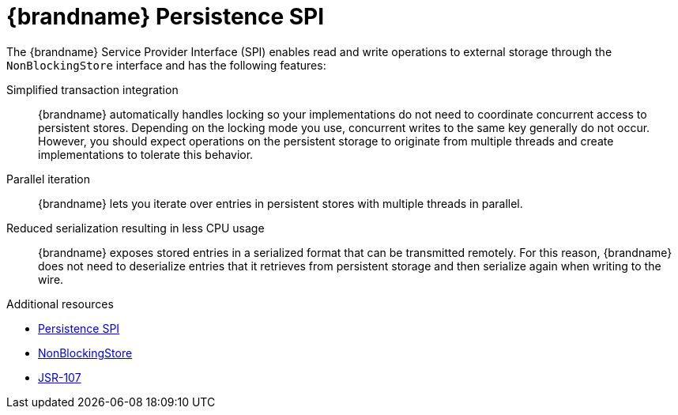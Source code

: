 [id='persistent-spi_{context}']
= {brandname} Persistence SPI

The {brandname} Service Provider Interface (SPI) enables read and write
operations to external storage through the `NonBlockingStore` interface and has
the following features:

Simplified transaction integration::
{brandname} automatically handles locking so your implementations do not need
to coordinate concurrent access to persistent stores. Depending on the locking
mode you use, concurrent writes to the same key generally do not occur.
However, you should expect operations on the persistent storage to originate
from multiple threads and create implementations to tolerate this behavior.

Parallel iteration::
{brandname} lets you iterate over entries in persistent stores with multiple
threads in parallel.

Reduced serialization resulting in less CPU usage::
{brandname} exposes stored entries in a serialized format that can be
transmitted remotely. For this reason, {brandname} does not need to deserialize
entries that it retrieves from persistent storage and then serialize again when
writing to the wire.

[role="_additional-resources"]
.Additional resources
* link:../../apidocs/org/infinispan/persistence/spi/package-summary.html[Persistence SPI]
* link:../../apidocs/org/infinispan/persistence/spi/NonBlockingStore.html[NonBlockingStore]
* link:http://jcp.org/en/jsr/detail?id=107[JSR-107]
